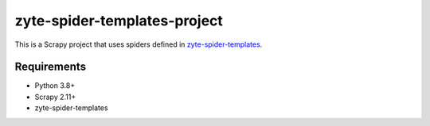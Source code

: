 =============================
zyte-spider-templates-project
=============================

This is a Scrapy project that uses spiders defined in `zyte-spider-templates`_.

.. _zyte-spider-templates: https://github.com/zytedata/zyte-spider-templates

Requirements
============

* Python 3.8+
* Scrapy 2.11+
* zyte-spider-templates
